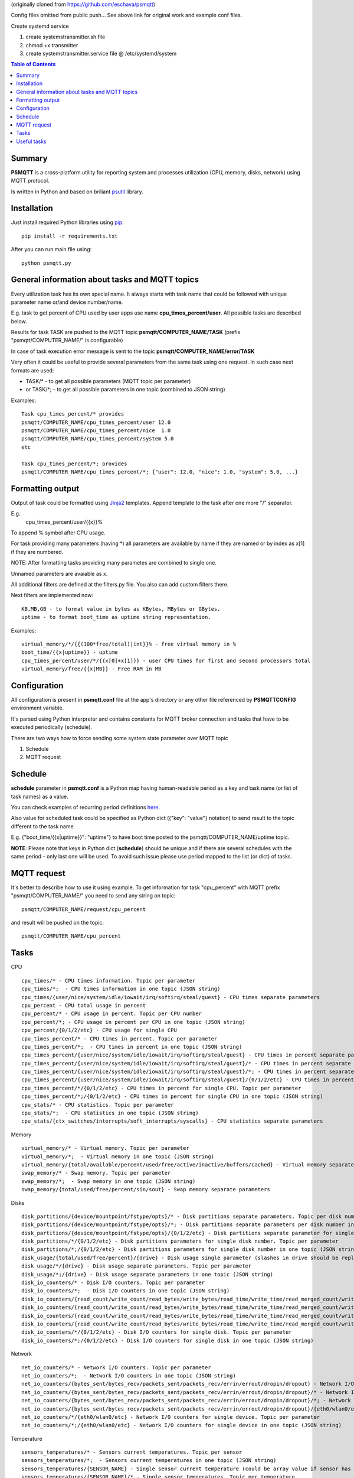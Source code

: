 (originally cloned from https://github.com/eschava/psmqtt)

Config files omitted from public push...  See above link for original work and example conf files.

Create systemd service

1. create systemstransmitter.sh file 
2. chmod +x transmitter
3. create systemstransmitter.service file @ /etc/systemd/system



.. contents:: Table of Contents

=======
Summary
=======

**PSMQTT** is a cross-platform utility for reporting system and processes utilization (CPU, memory, disks, network) using MQTT protocol.

Is written in Python and based on briliant `psutil <https://github.com/giampaolo/psutil>`_ library.

============
Installation
============
Just install required Python libraries using `pip <https://pip.pypa.io/en/stable/installing/>`_::

   pip install -r requirements.txt
   
After you can run main file using::

  python psmqtt.py

  
===============================================
General information about tasks and MQTT topics
===============================================

Every utilization task has its own special name. It always starts with task name that could be followed with unique parameter name or/and device number/name.

E.g. task to get percent of CPU used by user apps use name **cpu_times_percent/user**. All possible tasks are described below.

Results for task TASK are pushed to the MQTT topic **psmqtt/COMPUTER_NAME/TASK** (prefix "psmqtt/COMPUTER_NAME/" is configurable)

In case of task execution error message is sent to the topic **psmqtt/COMPUTER_NAME/error/TASK**


Very often it could be useful to provide several parameters from the same task using one request. In such case next formats are used:

- TASK/* - to get all possible parameters (MQTT topic per parameter)

- or TASK/\*; - to get all possible parameters in one topic (combined to JSON string)

Examples::

   Task cpu_times_percent/* provides
   psmqtt/COMPUTER_NAME/cpu_times_percent/user 12.0
   psmqtt/COMPUTER_NAME/cpu_times_percent/nice  1.0
   psmqtt/COMPUTER_NAME/cpu_times_percent/system 5.0
   etc

   Task cpu_times_percent/*; provides
   psmqtt/COMPUTER_NAME/cpu_times_percent/*; {"user": 12.0, "nice": 1.0, "system": 5.0, ...}


=================
Formatting output
=================

Output of task could be formatted using `Jinja2 <http://jinja.pocoo.org/>`_ templates. Append template to the task after one more "/" separator.

E.g.
    cpu_times_percent/user/{{x}}%
To append % symbol after CPU usage.

For task providing many parameters (having \*) all parameters are available by name if they are named or by index as x[1] if they are numbered.

NOTE: After formatting tasks providing many parametes are combined to single one.

Unnamed parameters are avaiable as x.

All additional filters are defined at the filters.py file. You also can add custom filters there.

Next filters are implemented now::

    KB,MB,GB - to format value in bytes as KBytes, MBytes or GBytes.
    uptime - to format boot_time as uptime string representation.

Examples::

    virtual_memory/*/{{(100*free/total)|int}}% - free virtual memory in %
    boot_time/{{x|uptime}} - uptime
    cpu_times_percent/user/*/{{x[0]+x[1]}} - user CPU times for first and second processors total
    virtual_memory/free/{{x|MB}} - Free RAM in MB

=============
Configuration
=============
All configuration is present in **psmqtt.conf** file at the app's directory or any other file referenced by **PSMQTTCONFIG** environment variable.

It's parsed using Python interpreter and contains constants for MQTT broker connection and tasks that have to be executed periodically (schedule).

There are two ways how to force sending some system state parameter over MQTT topic

1. Schedule
2. MQTT request

========
Schedule
========
**schedule** parameter in **psmqtt.conf** is a Python map having human-readable period as a key and task name (or list of task names) as a value.

You can check examples of recurring period definitions `here <https://github.com/kvh/recurrent>`_.

Also value for scheduled task could be specified as Python dict ({"key": "value"} notation) to send result to the topic different to the task name.

E.g. {"boot_time/{{x|uptime}}": "uptime"} to have boot time posted to the psmqtt/COMPUTER_NAME/uptime topic.

**NOTE**: Please note that keys in Python dict (**schedule**) should be unique and if there are several schedules with the same period - only last one will be used.
To avoid such issue please use period mapped to the list (or dict) of tasks.

============
MQTT request
============
It's better to describe how to use it using example.
To get information for task "cpu_percent" with MQTT prefix "psmqtt/COMPUTER_NAME/" you need to send any string on topic::

  psmqtt/COMPUTER_NAME/request/cpu_percent
  
and result will be pushed on the topic::

  psmqtt/COMPUTER_NAME/cpu_percent


=====
Tasks
=====
CPU
::

   cpu_times/* - CPU times information. Topic per parameter
   cpu_times/*;  - CPU times information in one topic (JSON string)
   cpu_times/{user/nice/system/idle/iowait/irq/softirq/steal/guest} - CPU times separate parameters
   cpu_percent - CPU total usage in percent
   cpu_percent/* - CPU usage in percent. Topic per CPU number
   cpu_percent/*; - CPU usage in percent per CPU in one topic (JSON string)
   cpu_percent/{0/1/2/etc} - CPU usage for single CPU
   cpu_times_percent/* - CPU times in percent. Topic per parameter
   cpu_times_percent/*;  - CPU times in percent in one topic (JSON string)   
   cpu_times_percent/{user/nice/system/idle/iowait/irq/softirq/steal/guest} - CPU times in percent separate parameters
   cpu_times_percent/{user/nice/system/idle/iowait/irq/softirq/steal/guest}/* - CPU times in percent separate parameters. Topic per CPU number
   cpu_times_percent/{user/nice/system/idle/iowait/irq/softirq/steal/guest}/*; - CPU times in percent separate parameters per CPU number in one topic (JSON string)
   cpu_times_percent/{user/nice/system/idle/iowait/irq/softirq/steal/guest}/{0/1/2/etc} - CPU times in percent separate parameters for single CPU
   cpu_times_percent/*/{0/1/2/etc} - CPU times in percent for single CPU. Topic per parameter
   cpu_times_percent/*;/{0/1/2/etc} - CPU times in percent for single CPU in one topic (JSON string)
   cpu_stats/* - CPU statistics. Topic per parameter
   cpu_stats/*;  - CPU statistics in one topic (JSON string)
   cpu_stats/{ctx_switches/interrupts/soft_interrupts/syscalls} - CPU statistics separate parameters
   
Memory
::

   virtual_memory/* - Virtual memory. Topic per parameter
   virtual_memory/*;  - Virtual memory in one topic (JSON string)
   virtual_memory/{total/available/percent/used/free/active/inactive/buffers/cached} - Virtual memory separate parameters
   swap_memory/* - Swap memory. Topic per parameter
   swap_memory/*;  - Swap memory in one topic (JSON string)
   swap_memory/{total/used/free/percent/sin/sout} - Swap memory separate parameters
   
Disks
::

   disk_partitions/{device/mountpoint/fstype/opts}/* - Disk partitions separate parameters. Topic per disk number
   disk_partitions/{device/mountpoint/fstype/opts}/*; - Disk partitions separate parameters per disk number in one topic (JSON string)
   disk_partitions/{device/mountpoint/fstype/opts}/{0/1/2/etc} - Disk partitions separate parameter for single disk number
   disk_partitions/*/{0/1/2/etc} - Disk partitions parameters for single disk number. Topic per parameter
   disk_partitions/*;/{0/1/2/etc} - Disk partitions parameters for single disk number in one topic (JSON string)
   disk_usage/{total/used/free/percent}/{drive} - Disk usage single parameter (slashes in drive should be replaced with vertical slash)
   disk_usage/*/{drive} - Disk usage separate parameters. Topic per parameter
   disk_usage/*;/{drive} - Disk usage separate parameters in one topic (JSON string)
   disk_io_counters/* - Disk I/O counters. Topic per parameter
   disk_io_counters/*;  - Disk I/O counters in one topic (JSON string)
   disk_io_counters/{read_count/write_count/read_bytes/write_bytes/read_time/write_time/read_merged_count/write_merged_count/busy_time} - Disk I/O counters separate parameters
   disk_io_counters/{read_count/write_count/read_bytes/write_bytes/read_time/write_time/read_merged_count/write_merged_count/busy_time}/* - Disk I/O counters separate parameters. Topic per disk number
   disk_io_counters/{read_count/write_count/read_bytes/write_bytes/read_time/write_time/read_merged_count/write_merged_count/busy_time}/*; - Disk I/O counters separate parameters per disk number in one topic (JSON string)
   disk_io_counters/{read_count/write_count/read_bytes/write_bytes/read_time/write_time/read_merged_count/write_merged_count/busy_time}/{0/1/2/etc} - Disk IO counters separate parameters for single disk
   disk_io_counters/*/{0/1/2/etc} - Disk I/O counters for single disk. Topic per parameter
   disk_io_counters/*;/{0/1/2/etc} - Disk I/O counters for single disk in one topic (JSON string)

Network
::

   net_io_counters/* - Network I/O counters. Topic per parameter
   net_io_counters/*;  - Network I/O counters in one topic (JSON string)
   net_io_counters/{bytes_sent/bytes_recv/packets_sent/packets_recv/errin/errout/dropin/dropout} - Network I/O counters separate parameters
   net_io_counters/{bytes_sent/bytes_recv/packets_sent/packets_recv/errin/errout/dropin/dropout}/* - Network I/O counters separate parameters. Topic per device name
   net_io_counters/{bytes_sent/bytes_recv/packets_sent/packets_recv/errin/errout/dropin/dropout}/*; - Network I/O counters separate parameters per device in one topic (JSON string)
   net_io_counters/{bytes_sent/bytes_recv/packets_sent/packets_recv/errin/errout/dropin/dropout}/{eth0/wlan0/etc} - Network I/O counters separate parameters for single device
   net_io_counters/*/{eth0/wlan0/etc} - Network I/O counters for single device. Topic per parameter
   net_io_counters/*;/{eth0/wlan0/etc} - Network I/O counters for single device in one topic (JSON string)

Temperature
::

   sensors_temperatures/* - Sensors current temperatures. Topic per sensor
   sensors_temperatures/*;  - Sensors current temperatures in one topic (JSON string)
   sensors_temperatures/{SENSOR_NAME} - Single sensor current temperature (could be array value if sensor has several devices)
   sensors_temperatures/{SENSOR_NAME}/* - Single sensor temperatures. Topic per temperature
   sensors_temperatures/{SENSOR_NAME}/*; - Single sensor temperatures in one topic (JSON string)
   sensors_temperatures/{SENSOR_NAME}/{DEVICE_NUMBER/DEVICE_LABEL} - Single sensor device by number/label current temperature
   sensors_temperatures/{SENSOR_NAME}/{DEVICE_NUMBER/DEVICE_LABEL}/* - Single sensor device by number/label temperature. Topic per parameter
   sensors_temperatures/{SENSOR_NAME}/{DEVICE_NUMBER/DEVICE_LABEL}/*; - Single sensor device by number/label temperature in one topic (JSON string)
   sensors_temperatures/{SENSOR_NAME}/{DEVICE_NUMBER/DEVICE_LABEL}/{label/current/high/critical} - Single sensor device by number/label temperature separate parameters

Other system info
::

   users/{name/terminal/host/started}/* - Active users separate parameters. Topic per user
   users/{name/terminal/host/started}/*; - Active users separate parameters per user in one topic (JSON string)
   users/{name/terminal/host/started}/{0/1/2/etc} - Active users separate parameter for single user
   users/*/{0/1/2/etc} - Active users parameters for single user. Topic per parameter
   users/*;/{0/1/2/etc} - Active users parameters for single user in one topic (JSON string)
   boot_time - System boot time as a Unix timestamp
   boot_time/{{x|uptime}} - String representation of up time


Processes
::

    pids/* - all system processes IDs. Topic per process
    pids/*; - all system processes IDs in one topic (JSON string)
    pids/{0/1/2/etc} - single process ID
    pids/count - total number of processes
    processes/{PROCESS_ID}/{PARAMETER_NAME} - single process parameter(s)
        where PROCESS_ID could be one of
            - numeric ID of the process
            - top_cpu - top CPU consuming process
            - top_cpu[N] - CPU consuming process number N
            - top_memory - top memory consuming process
            - top_memory[N] - memory consuming process number N
            - pid[PATH] - process with ID specified in the file having PATH path (.pid file). Slashes in path should be replaced with vertical slash
            - name[PATTERN] - process with name mathing PATTERN pattern (use * to match zero or more characters, ? for single character)
            - * - to get value of some property for all processes. Topic per process ID
            - *; - to get value of some property for all processes in one topic (JSON string)
        and PARAMETER_NAME could be one of
            - pid - process ID
            - ppid - parent process ID
            - name - process name
            - exe - process executable file
            - cwd - process working directory
            - cmdline/* - command line. Topic per line
            - cmdline/*; - command line in one topic (JSON string)
            - cmdline/count - number of command line lines
            - cmdline/{0/1/etc} - command line single line
            - status - process status (running/sleeping/idle/dead/etc)
            - username - user started process
            - create_time - time when process was started (Unix timestamp)
            - terminal - terminal of the process
            - uids/* - process user IDs. Topic per parameter
            - uids/*; - process user IDs in one topic (JSON string)
            - uids/{real/effective/saved} - process user IDs single parameter
            - gids/* - process group IDs. Topic per parameter
            - gids/*; - process group IDs in one topic (JSON string)
            - gids/{real/effective/saved} - process group IDs single parameter
            - cpu_times/* - process CPU times. Topic per parameter
            - cpu_times/*; - process CPU times in one topic (JSON string)
            - cpu_times/{user/system/children_user/children_system} - process CPU times single parameter
            - cpu_percent - CPU percent used by process
            - memory_percent - memory percent used by process
            - memory_info/* - memory used by process. Topic per parameter
            - memory_info/*; - memory used by process in one topic (JSON string)
            - memory_info/{rss/vms/shared/text/lib/data/dirty/uss/pss/swap} - memory used by process single parameter
            - io_counters/* - process I/O counters. Topic per parameter
            - io_counters/*; - process I/O counters in one topic (JSON string)
            - io_counters/{read_count/write_count/read_bytes/write_bytes} - process I/O single counter
            - num_threads - number of threads
            - num_fds - number of file descriptors
            - num_ctx_switches/* - number of context switches. Topic per parameter
            - num_ctx_switches/*; - number of context switches in one topic (JSON string)
            - num_ctx_switches/{voluntary/involuntary} - context switches single counter
            - nice - nice value
            - * - all process properties. Topic per property
            - *; - all process properties in one topic (JSON string)
            - ** - all process properties and sub-properties. Topic per property
            - **; -  all process properties and sub-properties in one topic (JSON string)

   
============
Useful tasks
============
**boot_time/{{x|uptime}}** - Up time

**cpu_percent** - CPU usage in percent

**virtual_memory/percent** - RAM usage in percent

**virtual_memory/free/{{x|MB}}** - Free RAM in MB

**disk_usage/percent/|** - root drive (slash replaced with vertical slash) usage in percent (Linux)

**disk_usage/free/|/{{x|GB}}** - space left in GB for root drive (Linux)

**disk_usage/percent/C:** - C:/ drive usage in percent (Windows)

**processes/top_cpu/name** - name of top process consuming CPU

**processes/top_memory/exe** - executable file of top process consuming memory


